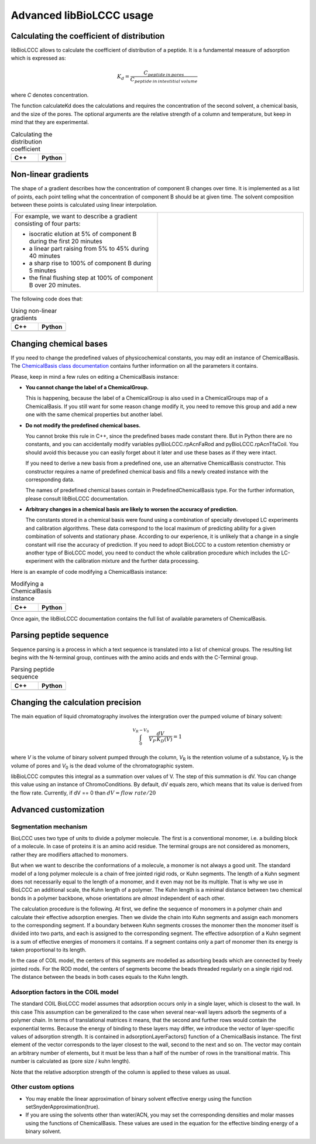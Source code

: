 =========================
Advanced libBioLCCC usage
=========================

Calculating the coefficient of distribution
*******************************************

libBioLCCC allows to calculate the coefficient of distribution of a peptide.
It is a fundamental measure of adsorption which is expressed as:

.. math::

   K_d = \frac{C_{peptide \: in\: pores}}
   {C_{peptide \: in \: intestitial \: volume}}

where *C* denotes concentration.

The function calculateKd does the calculations and requires the concentration of
the second solvent, a chemical basis, and the size of the pores. The optional
arguments are the relative strength of a column and temperature, but keep in
mind that they are experimental.

.. list-table:: Calculating the distribution coefficient
   :widths: 40 40
   :header-rows: 1

   * - C++
     - Python
   * - 

       .. literalinclude:: ../../../src/examples/kd_calculation.cpp
          :language: cpp

     - 

       .. literalinclude:: ../../../src/examples/kd_calculation.py
          :language: python


Non-linear gradients
********************

The shape of a gradient describes how the concentration of component B changes
over time. It is implemented as a list of points, each point telling what the
concentration of component B should be at given time. The solvent composition
between these points is calculated using linear interpolation.

.. list-table:: 
   :widths: 40 40
   :header-rows: 0

   * - For example, we want to describe a gradient consisting of four parts:

       - isocratic elution at 5% of component B during the first 20 minutes
       - a linear part raising from 5% to 45% during 40 minutes
       - a sharp rise to 100% of component B during 5 minutes
       - the final flushing step at 100% of component B over 20 minutes.

     -
      .. image:: ./gradient.png
         :scale: 50 %

The following code does that:

.. list-table:: Using non-linear gradients
   :widths: 40 40
   :header-rows: 1

   * - C++
     - Python
   * - 

       .. literalinclude:: ../../../src/examples/gradient.cpp
          :language: cpp

     - 

       .. literalinclude:: ../../../src/examples/gradient.py
          :language: python

Changing chemical bases
***********************

If you need to change the predefined values of physicochemical constants, you
may edit an instance of ChemicalBasis. The 
`ChemicalBasis class documentation <./API/classBioLCCC_1_1ChemicalBasis.html>`_
contains further information on all the parameters it contains.

Please, keep in mind a few rules on editing a ChemicalBasis instance:

- **You cannot change the label of a ChemicalGroup.**

  This is happening, because the label of a ChemicalGroup is also used in a
  ChemicalGroups map of a ChemicalBasis. If you still want for some reason 
  change modify it, you need to remove this group and add a new one with the
  same chemical properties but another label.

- **Do not modify the predefined chemical bases.**
 
  You cannot broke this rule in C++, since the predefined bases made constant
  there. But in Python there are no constants, and you can accidentally 
  modify variables pyBioLCCC.rpAcnFaRod and 
  pyBioLCCC.rpAcnTfaCoil. You should avoid this because you can easily
  forget about it later and use these bases as if they were intact.

  If you need to derive a new basis from a predefined one, use an alternative
  ChemicalBasis constructor. This constructor requires a name of predefined
  chemical basis and fills a newly created instance with the corresponding data.

  The names of predefined chemical bases contain in PredefinedChemicalBasis
  type. For the further information, please consult libBioLCCC documentation.

- **Arbitrary changes in a chemical basis are likely to worsen the accuracy of 
  prediction.**

  The constants stored in a chemical basis were found using a combination
  of specially developed LC experiments and calibration algorithms. These data
  correspond to the local maximum of predicting ability for a given combination
  of solvents and stationary phase. According to our experience, it is unlikely
  that a change in a single constant will rise the accuracy of prediction. If
  you need to adopt BioLCCC to a custom retention chemistry or another type of
  BioLCCC model, you need to conduct the whole calibration procedure which
  includes the LC-experiment with the calibration mixture and the further data
  processing.

Here is an example of code modifying a ChemicalBasis instance:

.. list-table:: Modifying a ChemicalBasis instance
   :widths: 40 40
   :header-rows: 1

   * - C++
     - Python
   * - 

       .. literalinclude:: ../../../src/examples/advanced_chembasis.cpp
          :language: cpp

     - 

       .. literalinclude:: ../../../src/examples/advanced_chembasis.py
          :language: python


Once again, the libBioLCCC documentation contains the full list of available
parameters of ChemicalBasis.

Parsing peptide sequence
************************

Sequence parsing is a process in which a text sequence is translated into a list
of chemical groups. The resulting list begins with the N-terminal group,
continues with the amino acids and ends with the C-Terminal group.

.. list-table:: Parsing peptide sequence
   :widths: 40 40
   :header-rows: 1

   * - C++
     - Python
   * - 

       .. literalinclude:: ../../../src/examples/sequence_parsing.cpp
          :language: cpp

     - 

       .. literalinclude:: ../../../src/examples/sequence_parsing.py
          :language: python


Changing the calculation precision
**********************************

The main equation of liquid chromatography involves the intergration over the
pumped volume of binary solvent:

.. math::

   \int_{0}^{V_R - V_0}{\frac{dV}{V_P \, K_D(V)}} = 1

where *V* is the volume of binary solvent pumped through the column, 
*V*\ :sub:`R` is the
retention volume of a substance, *V*\ :sub:`P` is the volume of pores and 
*V*\ :sub:`0` is the dead volume of the chromatographic system.

libBioLCCC computes this integral as a summation over values of V. The step of
this summation is dV. You can change this value using an instance of
ChromoConditions. By default, dV equals zero, which means that its value is
derived from the flow rate. Currently, if dV == 0 than 
:math:`dV = flow\; rate/20`

Advanced customization
**********************

Segmentation mechanism
======================

BioLCCC uses two type of units to divide a polymer molecule. The first is a
conventional monomer, i.e. a building block of a molecule. In case of proteins
it is an amino acid residue. The terminal groups are not considered as monomers,
rather they are modifiers attached to monomers.

But when we want to describe the conformations of a molecule, a monomer is not
always a good unit. The standard model of a long polymer molecule is a chain of
free jointed rigid rods, or Kuhn segments. The length of a Kuhn segment does not
necessarily equal to the length of a monomer, and it even may not be its 
multiple.
That is why we use in BioLCCC an additional scale, the Kuhn length of a polymer.
The Kuhn length is a minimal distance between two chemical bonds in a polymer
backbone, whose orientations are *almost* independent of each other.

The calculation procedure is the following. At first, we define the sequence of
monomers in a polymer chain and calculate their effective adsorption energies. 
Then we divide the chain into Kuhn segments and assign each monomers to the
corresponding segment. If a boundary between Kuhn segments crosses the monomer
then the monomer itself is divided into two parts, and each is assigned to the
corresponding segment. The effective adsorption of a Kuhn segment is a sum of
effective energies of monomers it contains. If a segment contains only a part of
monomer then its energy is taken proportional to its length. 

In the case of COIL model, the centers of this segments are modelled as
adsorbing beads which are connected by freely jointed rods. 
For the ROD model, the centers of segments become the beads threaded regularly 
on a single rigid rod. The distance between the beads in both cases equals to
the Kuhn length.

Adsorption factors in the COIL model
====================================

The standard COIL BioLCCC model assumes that adsorption occurs only in
a single layer, which is closest to the wall. In this case
This assumption can be generalized to the case when several near-wall layers
adsorb the segments of a polymer chain. In terms of translational matrices it
means, that the second and further rows would contain the exponential terms.
Because the energy of binding to these layers may differ, we introduce
the vector of layer-specific values of adsorption strength. It is contained in 
adsorptionLayerFactors() function of a ChemicalBasis instance. 
The first element of the vector corresponds to the layer closest to the wall, 
second to the next and so on. The vector may contain an arbitrary number of
elements, but it must be less than a half of the number of rows in the
transitional matrix. This number is calculated as (pore size / kuhn length).

Note that the relative adsorption strength of the column is applied to these
values as usual.

Other custom options
====================

- You may enable the linear approximation of binary solvent effective energy
  using the function setSnyderApproximation(true).
- If you are using the solvents other than water/ACN, you may set the
  corresponding densities and molar masses using the functions of ChemicalBasis.
  These values are used in the equation for the effective binding energy of
  a binary solvent.

